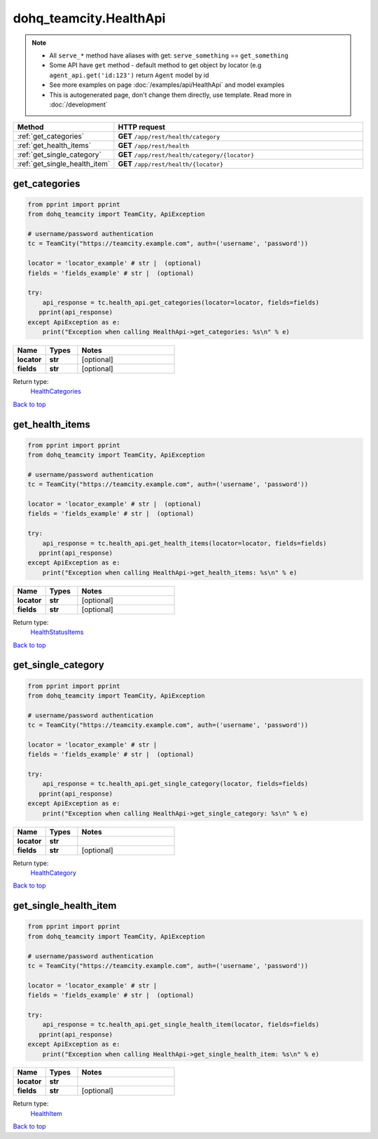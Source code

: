 dohq_teamcity.HealthApi
######################################

.. note::

   + All ``serve_*`` method have aliases with get: ``serve_something`` == ``get_something``
   + Some API have ``get`` method - default method to get object by locator (e.g ``agent_api.get('id:123')`` return ``Agent`` model by id
   + See more examples on page :doc:`/examples/api/HealthApi` and model examples
   + This is autogenerated page, don't change them directly, use template. Read more in :doc:`/development`

.. list-table::
   :widths: 20 80
   :header-rows: 1

   * - Method
     - HTTP request
   * - :ref:`get_categories`
     - **GET** ``/app/rest/health/category``
   * - :ref:`get_health_items`
     - **GET** ``/app/rest/health``
   * - :ref:`get_single_category`
     - **GET** ``/app/rest/health/category/{locator}``
   * - :ref:`get_single_health_item`
     - **GET** ``/app/rest/health/{locator}``

.. _get_categories:

get_categories
-----------------

.. code-block:: python

    from pprint import pprint
    from dohq_teamcity import TeamCity, ApiException

    # username/password authentication
    tc = TeamCity("https://teamcity.example.com", auth=('username', 'password'))

    locator = 'locator_example' # str |  (optional)
    fields = 'fields_example' # str |  (optional)

    try:
        api_response = tc.health_api.get_categories(locator=locator, fields=fields)
       pprint(api_response)
    except ApiException as e:
        print("Exception when calling HealthApi->get_categories: %s\n" % e)



.. list-table::
   :widths: 20 20 60
   :header-rows: 1

   * - Name
     - Types
     - Notes

   * - **locator**
     - **str**
     - [optional] 
   * - **fields**
     - **str**
     - [optional] 

Return type:
    `HealthCategories <../models/HealthCategories.html>`_

`Back to top <#>`_

.. _get_health_items:

get_health_items
-----------------

.. code-block:: python

    from pprint import pprint
    from dohq_teamcity import TeamCity, ApiException

    # username/password authentication
    tc = TeamCity("https://teamcity.example.com", auth=('username', 'password'))

    locator = 'locator_example' # str |  (optional)
    fields = 'fields_example' # str |  (optional)

    try:
        api_response = tc.health_api.get_health_items(locator=locator, fields=fields)
       pprint(api_response)
    except ApiException as e:
        print("Exception when calling HealthApi->get_health_items: %s\n" % e)



.. list-table::
   :widths: 20 20 60
   :header-rows: 1

   * - Name
     - Types
     - Notes

   * - **locator**
     - **str**
     - [optional] 
   * - **fields**
     - **str**
     - [optional] 

Return type:
    `HealthStatusItems <../models/HealthStatusItems.html>`_

`Back to top <#>`_

.. _get_single_category:

get_single_category
-----------------

.. code-block:: python

    from pprint import pprint
    from dohq_teamcity import TeamCity, ApiException

    # username/password authentication
    tc = TeamCity("https://teamcity.example.com", auth=('username', 'password'))

    locator = 'locator_example' # str | 
    fields = 'fields_example' # str |  (optional)

    try:
        api_response = tc.health_api.get_single_category(locator, fields=fields)
       pprint(api_response)
    except ApiException as e:
        print("Exception when calling HealthApi->get_single_category: %s\n" % e)



.. list-table::
   :widths: 20 20 60
   :header-rows: 1

   * - Name
     - Types
     - Notes

   * - **locator**
     - **str**
     - 
   * - **fields**
     - **str**
     - [optional] 

Return type:
    `HealthCategory <../models/HealthCategory.html>`_

`Back to top <#>`_

.. _get_single_health_item:

get_single_health_item
-----------------

.. code-block:: python

    from pprint import pprint
    from dohq_teamcity import TeamCity, ApiException

    # username/password authentication
    tc = TeamCity("https://teamcity.example.com", auth=('username', 'password'))

    locator = 'locator_example' # str | 
    fields = 'fields_example' # str |  (optional)

    try:
        api_response = tc.health_api.get_single_health_item(locator, fields=fields)
       pprint(api_response)
    except ApiException as e:
        print("Exception when calling HealthApi->get_single_health_item: %s\n" % e)



.. list-table::
   :widths: 20 20 60
   :header-rows: 1

   * - Name
     - Types
     - Notes

   * - **locator**
     - **str**
     - 
   * - **fields**
     - **str**
     - [optional] 

Return type:
    `HealthItem <../models/HealthItem.html>`_

`Back to top <#>`_

